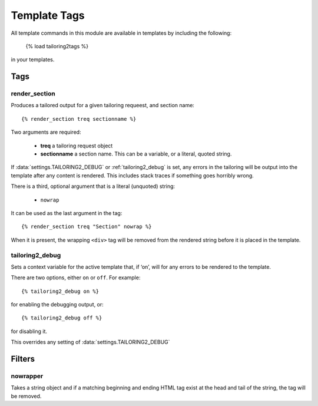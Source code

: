 *************
Template Tags
*************

All template commands in this module are available in templates by including
the following:

  {% load tailoring2tags %}

in your templates.

Tags
====

.. _render_section:

render_section
--------------

Produces a tailored output for a given tailoring requeest, and section name::

  {% render_section treq sectionname %}

Two arguments are required:

  * **treq** a tailoring request object
  * **sectionname** a section name. This can be a variable, or a literal,
    quoted string.

If :data:`settings.TAILORING2_DEBUG` or :ref:`tailoring2_debug` is set, any
errors in the tailoring will be output into the template after any content
is rendered. This includes stack traces if something goes horribly wrong.

There is a third, optional argument that is a literal (unquoted) string:

  * ``nowrap``

It can be used as the last argument in the tag::

  {% render_section treq "Section" nowrap %}

When it is present, the wrapping ``<div>`` tag will be removed from the
rendered string before it is placed in the template.

.. _tailoring2_debug:

tailoring2_debug
----------------

Sets a context variable for the active template that, if ‘on’, will for any
errors to be rendered to the template. 

There are two options, either ``on`` or ``off``. For example::

  {% tailoring2_debug on %}

for enabling the debugging output, or::

  {% tailoring2_debug off %}

for disabling it.

This overrides any setting of :data:`settings.TAILORING2_DEBUG`

Filters
=======

.. _nowrapper:

nowrapper
---------

Takes a string object and if a matching beginning and ending HTML tag exist
at the head and tail of the string, the tag will be removed.
